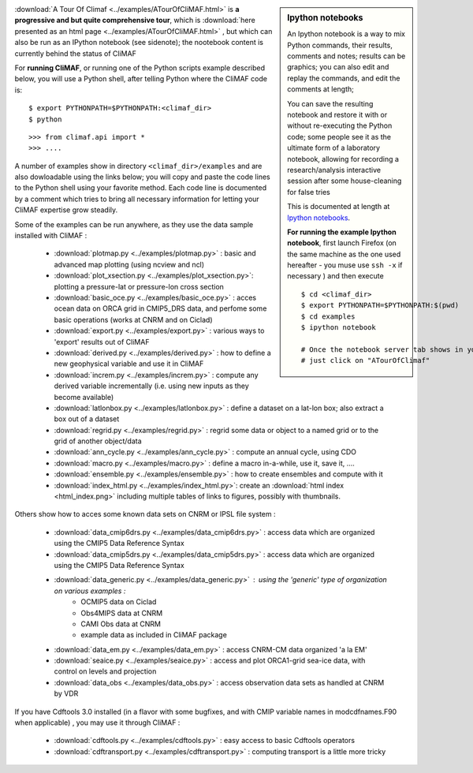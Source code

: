 .. sidebar:: Ipython notebooks

   An Ipython notebook is a way to mix Python commands, their results, comments and notes; results can be graphics; you can also edit and replay the commands, and edit the comments at length; 

   You can save the resulting notebook and restore it with or without re-executing the Python code; some people see it as the ultimate form of a laboratory notebook, allowing for recording a research/analysis interactive session after some house-cleaning for false tries

   This is documented at length at `Ipython notebooks <http://ipython.org/notebook.html>`_. 

   **For running the example Ipython notebook**, first launch Firefox
   (on the same machine as the one used hereafter - you muse use ``ssh
   -x`` if necessary ) and then execute ::

     
     $ cd <climaf_dir>
     $ export PYTHONPATH=$PYTHONPATH:$(pwd)
     $ cd examples
     $ ipython notebook 

     # Once the notebook server tab shows in your favorite Web Browser, 
     # just click on "ATourOfClimaf"


:download:`A Tour Of Climaf <../examples/ATourOfCliMAF.html>` is **a progressive and but quite comprehensive tour**, which is :download:`here presented as an html page <../examples/ATourOfCliMAF.html>` , but which can also be run as an IPython notebook (see sidenote); the nootebook content is currently behind the status of CliMAF

For **running CliMAF**, or running one of the Python scripts example described below, you will use a Python shell, after telling Python where the CliMAF code is:: 

    $ export PYTHONPATH=$PYTHONPATH:<climaf_dir>
    $ python

::

    >>> from climaf.api import *
    >>> .... 


A number of examples show in directory ``<climaf_dir>/examples`` and are also dowloadable using the links below; you will copy and paste the code lines to the Python shell using your favorite method. Each code line is documented by a comment which tries to bring all necessary information for letting your CliMAF expertise grow steadily. 

.. |indx| image:: html_index.png 
  :scale: 13%



Some of the examples can be run anywhere, as they use the data sample installed with CliMAF :

  - :download:`plotmap.py <../examples/plotmap.py>`      : basic and advanced map plotting (using ncview and ncl)
  - :download:`plot_xsection.py <../examples/plot_xsection.py>`:
    plotting a pressure-lat or pressure-lon cross section
  - :download:`basic_oce.py <../examples/basic_oce.py>`   : acces ocean data on ORCA grid in CMIP5_DRS data, and perfome some basic operations (works at CNRM and on Ciclad)
  - :download:`export.py <../examples/export.py>`        : various ways to 'export' results out of CliMAF
  - :download:`derived.py <../examples/derived.py>`      : how to define a new geophysical variable and use it in CliMAF
  - :download:`increm.py <../examples/increm.py>`        : compute any derived variable incrementally (i.e. using new inputs as they become available)
  - :download:`latlonbox.py <../examples/latlonbox.py>`  : define a dataset on a lat-lon box; also extract a box out of a dataset
  - :download:`regrid.py <../examples/regrid.py>`        : regrid some data or object to a named grid or to the grid of another object/data
  - :download:`ann_cycle.py <../examples/ann_cycle.py>`  : compute an annual cycle, using CDO
  - :download:`macro.py <../examples/macro.py>`          : define a macro in-a-while, use it, save it, ....
  - :download:`ensemble.py <../examples/ensemble.py>`    : how to create ensembles and compute with it
  - :download:`index_html.py <../examples/index_html.py>`: create an
    :download:`html index <html_index.png>` including multiple tables of links to figures, possibly
    with thumbnails. 


.. _examples_data:

Others show how to acces some known data sets on CNRM or IPSL file system :
 
  - :download:`data_cmip6drs.py  <../examples/data_cmip6drs.py>`    : access data which are organized using the CMIP5 Data Reference Syntax 
  - :download:`data_cmip5drs.py  <../examples/data_cmip5drs.py>`    : access data which are organized using the CMIP5 Data Reference Syntax 
  - :download:`data_generic.py <../examples/data_generic.py>`     : using the 'generic' type of organization on various examples : 
     - OCMIP5 data on Ciclad
     - Obs4MIPS data at CNRM
     - CAMI Obs data at CNRM
     - example data as included in CliMAF package
  - :download:`data_em.py <../examples/data_em.py>`     : access CNRM-CM data organized 'a la EM'
  - :download:`seaice.py <../examples/seaice.py>`       : access and
    plot ORCA1-grid sea-ice data, with control on levels and projection  
  - :download:`data_obs <../examples/data_obs.py>`      : access
    observation data sets as handled at CNRM by VDR

.. _examples_operators:

If you have Cdftools 3.0 installed (in a flavor with some bugfixes,
and with CMIP variable names in modcdfnames.F90 when applicable) , you may use it through CliMAF :

  - :download:`cdftools.py  <../examples/cdftools.py>`   : easy access to basic Cdftools operators
  - :download:`cdftransport.py  <../examples/cdftransport.py>`   : computing transport is a little more tricky
    



